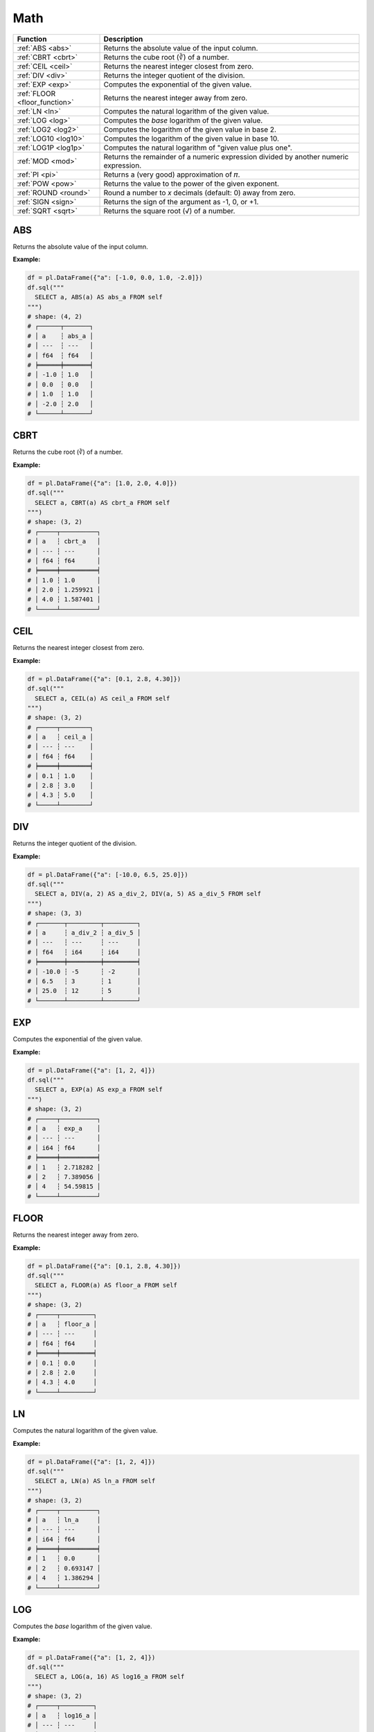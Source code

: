 Math
====

.. list-table::
   :header-rows: 1
   :widths: 20 60

   * - Function
     - Description
   * - :ref:`ABS <abs>`
     - Returns the absolute value of the input column.
   * - :ref:`CBRT <cbrt>`
     - Returns the cube root (∛) of a number.
   * - :ref:`CEIL <ceil>`
     - Returns the nearest integer closest from zero.
   * - :ref:`DIV <div>`
     - Returns the integer quotient of the division.
   * - :ref:`EXP <exp>`
     - Computes the exponential of the given value.
   * - :ref:`FLOOR <floor_function>`
     - Returns the nearest integer away from zero.
   * - :ref:`LN <ln>`
     - Computes the natural logarithm of the given value.
   * - :ref:`LOG <log>`
     - Computes the `base` logarithm of the given value.
   * - :ref:`LOG2 <log2>`
     - Computes the logarithm of the given value in base 2.
   * - :ref:`LOG10 <log10>`
     - Computes the logarithm of the given value in base 10.
   * - :ref:`LOG1P <log1p>`
     - Computes the natural logarithm of "given value plus one".
   * - :ref:`MOD <mod>`
     - Returns the remainder of a numeric expression divided by another numeric expression.
   * - :ref:`PI <pi>`
     - Returns a (very good) approximation of 𝜋.
   * - :ref:`POW <pow>`
     - Returns the value to the power of the given exponent.
   * - :ref:`ROUND <round>`
     - Round a number to `x` decimals (default: 0) away from zero.
   * - :ref:`SIGN <sign>`
     - Returns the sign of the argument as -1, 0, or +1.
   * - :ref:`SQRT <sqrt>`
     - Returns the square root (√) of a number.

.. _abs:

ABS
---
Returns the absolute value of the input column.

**Example:**

.. code-block:: python

    df = pl.DataFrame({"a": [-1.0, 0.0, 1.0, -2.0]})
    df.sql("""
      SELECT a, ABS(a) AS abs_a FROM self
    """)
    # shape: (4, 2)
    # ┌──────┬───────┐
    # │ a    ┆ abs_a │
    # │ ---  ┆ ---   │
    # │ f64  ┆ f64   │
    # ╞══════╪═══════╡
    # │ -1.0 ┆ 1.0   │
    # │ 0.0  ┆ 0.0   │
    # │ 1.0  ┆ 1.0   │
    # │ -2.0 ┆ 2.0   │
    # └──────┴───────┘

.. _cbrt:

CBRT
----
Returns the cube root (∛) of a number.

**Example:**

.. code-block:: python

    df = pl.DataFrame({"a": [1.0, 2.0, 4.0]})
    df.sql("""
      SELECT a, CBRT(a) AS cbrt_a FROM self
    """)
    # shape: (3, 2)
    # ┌─────┬──────────┐
    # │ a   ┆ cbrt_a   │
    # │ --- ┆ ---      │
    # │ f64 ┆ f64      │
    # ╞═════╪══════════╡
    # │ 1.0 ┆ 1.0      │
    # │ 2.0 ┆ 1.259921 │
    # │ 4.0 ┆ 1.587401 │
    # └─────┴──────────┘

.. _ceil:

CEIL 
----
Returns the nearest integer closest from zero.

**Example:**

.. code-block:: python

    df = pl.DataFrame({"a": [0.1, 2.8, 4.30]})
    df.sql("""
      SELECT a, CEIL(a) AS ceil_a FROM self
    """)
    # shape: (3, 2)
    # ┌─────┬────────┐
    # │ a   ┆ ceil_a │
    # │ --- ┆ ---    │
    # │ f64 ┆ f64    │
    # ╞═════╪════════╡
    # │ 0.1 ┆ 1.0    │
    # │ 2.8 ┆ 3.0    │
    # │ 4.3 ┆ 5.0    │
    # └─────┴────────┘

.. _div:

DIV
---
Returns the integer quotient of the division.

**Example:**

.. code-block:: python

    df = pl.DataFrame({"a": [-10.0, 6.5, 25.0]})
    df.sql("""
      SELECT a, DIV(a, 2) AS a_div_2, DIV(a, 5) AS a_div_5 FROM self
    """)
    # shape: (3, 3)
    # ┌───────┬─────────┬─────────┐
    # │ a     ┆ a_div_2 ┆ a_div_5 │
    # │ ---   ┆ ---     ┆ ---     │
    # │ f64   ┆ i64     ┆ i64     │
    # ╞═══════╪═════════╪═════════╡
    # │ -10.0 ┆ -5      ┆ -2      │
    # │ 6.5   ┆ 3       ┆ 1       │
    # │ 25.0  ┆ 12      ┆ 5       │
    # └───────┴─────────┴─────────┘

.. _exp:

EXP 
---
Computes the exponential of the given value.

**Example:**

.. code-block:: python

    df = pl.DataFrame({"a": [1, 2, 4]})
    df.sql("""
      SELECT a, EXP(a) AS exp_a FROM self
    """)
    # shape: (3, 2)
    # ┌─────┬──────────┐
    # │ a   ┆ exp_a    │
    # │ --- ┆ ---      │
    # │ i64 ┆ f64      │
    # ╞═════╪══════════╡
    # │ 1   ┆ 2.718282 │
    # │ 2   ┆ 7.389056 │
    # │ 4   ┆ 54.59815 │
    # └─────┴──────────┘

.. _floor_function:

FLOOR 
-----
Returns the nearest integer away from zero.

**Example:**

.. code-block:: python

    df = pl.DataFrame({"a": [0.1, 2.8, 4.30]})
    df.sql("""
      SELECT a, FLOOR(a) AS floor_a FROM self
    """)
    # shape: (3, 2)
    # ┌─────┬─────────┐
    # │ a   ┆ floor_a │
    # │ --- ┆ ---     │
    # │ f64 ┆ f64     │
    # ╞═════╪═════════╡
    # │ 0.1 ┆ 0.0     │
    # │ 2.8 ┆ 2.0     │
    # │ 4.3 ┆ 4.0     │
    # └─────┴─────────┘

.. _ln:

LN
--
Computes the natural logarithm of the given value.

**Example:**

.. code-block:: python

    df = pl.DataFrame({"a": [1, 2, 4]})
    df.sql("""
      SELECT a, LN(a) AS ln_a FROM self
    """)
    # shape: (3, 2)
    # ┌─────┬──────────┐
    # │ a   ┆ ln_a     │
    # │ --- ┆ ---      │
    # │ i64 ┆ f64      │
    # ╞═════╪══════════╡
    # │ 1   ┆ 0.0      │
    # │ 2   ┆ 0.693147 │
    # │ 4   ┆ 1.386294 │
    # └─────┴──────────┘

.. _log:

LOG
---
Computes the `base` logarithm of the given value.

**Example:**

.. code-block:: python

    df = pl.DataFrame({"a": [1, 2, 4]})
    df.sql("""
      SELECT a, LOG(a, 16) AS log16_a FROM self
    """)
    # shape: (3, 2)
    # ┌─────┬─────────┐
    # │ a   ┆ log16_a │
    # │ --- ┆ ---     │
    # │ i64 ┆ f64     │
    # ╞═════╪═════════╡
    # │ 1   ┆ 0.0     │
    # │ 2   ┆ 0.25    │
    # │ 4   ┆ 0.5     │
    # └─────┴─────────┘

.. _log2:

LOG2 
----
Computes the logarithm of the given value in base 2.

**Example:**

.. code-block:: python

    df = pl.DataFrame({"a": [1, 2, 4]})
    df.sql("""
      SELECT a, LOG2(a) AS a_log2 FROM self
    """)
    # shape: (3, 2)
    # ┌─────┬────────┐
    # │ a   ┆ a_log2 │
    # │ --- ┆ ---    │
    # │ i64 ┆ f64    │
    # ╞═════╪════════╡
    # │ 1   ┆ 0.0    │
    # │ 2   ┆ 1.0    │
    # │ 4   ┆ 2.0    │
    # └─────┴────────┘

.. _log10:

LOG10
-----
Computes the logarithm of the given value in base 10.

**Example:**

.. code-block:: python

    df = pl.DataFrame({"a": [1, 2, 4]})
    df.sql("""
      SELECT a, LOG10(a) AS log10_a FROM self
    """)
    # shape: (3, 2)
    # ┌─────┬─────────┐
    # │ a   ┆ log10_a │
    # │ --- ┆ ---     │
    # │ i64 ┆ f64     │
    # ╞═════╪═════════╡
    # │ 1   ┆ 0.0     │
    # │ 2   ┆ 0.30103 │
    # │ 4   ┆ 0.60206 │
    # └─────┴─────────┘

.. _log1p:

LOG1P
-----
Computes the natural logarithm of "given value plus one".

**Example:**

.. code-block:: python

    df = pl.DataFrame({"a": [1, 2, 4]})
    df.sql("""
      SELECT a, LOG1P(a) AS log1p_a FROM self
    """)
    # shape: (3, 2)
    # ┌─────┬──────────┐
    # │ a   ┆ log1p_a  │
    # │ --- ┆ ---      │
    # │ i64 ┆ f64      │
    # ╞═════╪══════════╡
    # │ 1   ┆ 0.693147 │
    # │ 2   ┆ 1.098612 │
    # │ 4   ┆ 1.609438 │
    # └─────┴──────────┘

.. _mod:

MOD
---
Returns the remainder of a numeric expression divided by another numeric expression.

**Example:**

.. code-block:: python

    df = pl.DataFrame({"x": [0, 1, 2, 3, 4]})
    df.sql("""
      SELECT x, MOD(x, 2) AS a_mod_2 FROM self
    """)
    # shape: (5, 2)
    # ┌─────┬─────────┐
    # │ x   ┆ a_mod_2 │
    # │ --- ┆ ---     │
    # │ i64 ┆ i64     │
    # ╞═════╪═════════╡
    # │ 0   ┆ 0       │
    # │ 1   ┆ 1       │
    # │ 2   ┆ 0       │
    # │ 3   ┆ 1       │
    # │ 4   ┆ 0       │
    # └─────┴─────────┘

.. _pi:

PI
--
Returns a (good) approximation of 𝜋.

**Example:**

.. code-block:: python

    df.sql("""
      SELECT PI() AS pi FROM self
    """)
    # shape: (1, 1)
    # ┌──────────┐
    # │ pi       │
    # │ ---      │
    # │ f64      │
    # ╞══════════╡
    # │ 3.141593 │
    # └──────────┘

.. _pow:

POW
---
Returns the value to the power of the given exponent.

**Example:**

.. code-block:: python

    df = pl.DataFrame({"x": [0, 1, 2, 4]})
    df.sql("""
      SELECT x, POW(x, 8) AS x_pow_8 FROM self
    """)
    # shape: (4, 2)
    # ┌─────┬─────────┐
    # │ x   ┆ x_pow_8 │
    # │ --- ┆ ---     │
    # │ i64 ┆ i64     │
    # ╞═════╪═════════╡
    # │ 0   ┆ 0       │
    # │ 1   ┆ 1       │
    # │ 2   ┆ 256     │
    # │ 4   ┆ 65536   │
    # └─────┴─────────┘

.. _round:

ROUND
-----
Round a number to `x` decimals (default: 0) away from zero.

**Example:**

.. code-block:: python

    df = pl.DataFrame({"x": [-0.45, -1.81, 2.25, 3.99]})
    df.sql("""
      SELECT x, ROUND(x) AS x_round, ROUND(x, 1) AS x_round_1 FROM self
    """)
    # shape: (4, 3)
    # ┌───────┬─────────┬───────────┐
    # │ x     ┆ x_round ┆ x_round_1 │
    # │ ---   ┆ ---     ┆ ---       │
    # │ f64   ┆ f64     ┆ f64       │
    # ╞═══════╪═════════╪═══════════╡
    # │ -0.45 ┆ -0.0    ┆ -0.5      │
    # │ -1.81 ┆ -2.0    ┆ -1.8      │
    # │ 2.25  ┆ 2.0     ┆ 2.3       │
    # │ 3.99  ┆ 4.0     ┆ 4.0       │
    # └───────┴─────────┴───────────┘

.. _sign:

SIGN
----
Returns the sign of the argument as -1, 0, or +1.

**Example:**

.. code-block:: python

    df = pl.DataFrame({"x": [0.4, -1, 0, -2, 4]})
    df.sql("""
      SELECT x, SIGN(x) AS sign_x FROM self
    """)
    # shape: (5, 2)
    # ┌──────┬────────┐
    # │ x    ┆ sign_x │
    # │ ---  ┆ ---    │
    # │ f64  ┆ i64    │
    # ╞══════╪════════╡
    # │ 0.4  ┆ 1      │
    # │ -1.0 ┆ -1     │
    # │ 0.0  ┆ 0      │
    # │ -2.0 ┆ -1     │
    # │ 4.0  ┆ 1      │
    # └──────┴────────┘

.. _sqrt:

SQRT
----
Returns the square root (√) of a number.

**Example:**

.. code-block:: python

    df = pl.DataFrame({"x": [2, 16, 4096, 65536]})
    df.sql("""
      SELECT x, SQRT(x) AS sqrt_x FROM self
    """)
    # shape: (4, 2)
    # ┌───────┬──────────┐
    # │ x     ┆ sqrt_x   │
    # │ ---   ┆ ---      │
    # │ i64   ┆ f64      │
    # ╞═══════╪══════════╡
    # │ 2     ┆ 1.414214 │
    # │ 16    ┆ 4.0      │
    # │ 4096  ┆ 64.0     │
    # │ 65536 ┆ 256.0    │
    # └───────┴──────────┘
